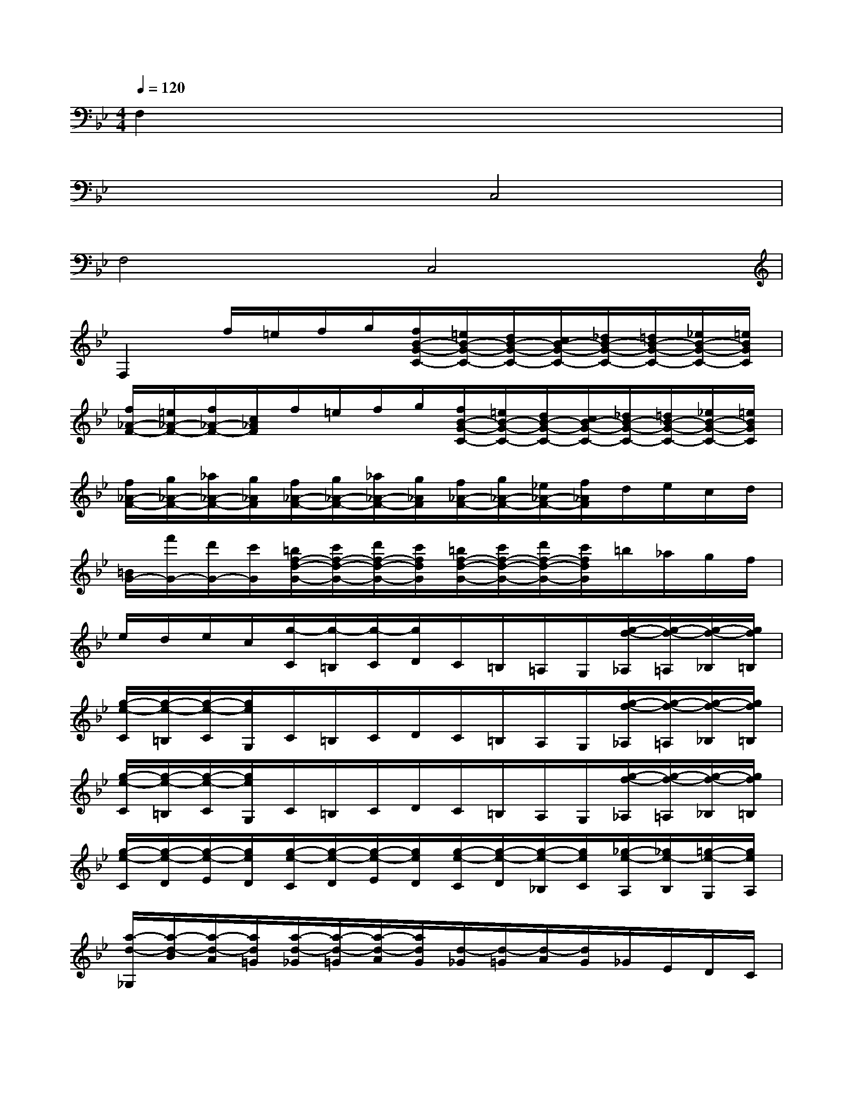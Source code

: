 X:1
T:
M:4/4
L:1/8
Q:1/4=120
K:Bb%2flats
V:1
F,2x6|
x4C,4|
F,4C,4|
F,2f/2=e/2f/2g/2[f/2B/2-G/2-C/2-][=e/2B/2-G/2-C/2-][d/2B/2-G/2-C/2-][c/2B/2-G/2-C/2-][_d/2B/2-G/2-C/2-][=d/2B/2-G/2-C/2-][_e/2B/2-G/2-C/2-][=e/2B/2G/2C/2]|
[f/2_A/2-F/2-][=e/2_A/2-F/2-][f/2_A/2-F/2-][c/2_A/2F/2]f/2=e/2f/2g/2[f/2B/2-G/2-C/2-][=e/2B/2-G/2-C/2-][d/2B/2-G/2-C/2-][c/2B/2-G/2-C/2-][_d/2B/2-G/2-C/2-][=d/2B/2-G/2-C/2-][_e/2B/2-G/2-C/2-][=e/2B/2G/2C/2]|
[f/2_A/2-F/2-][g/2_A/2-F/2-][_a/2_A/2-F/2-][g/2_A/2F/2][f/2_A/2-F/2-][g/2_A/2-F/2-][_a/2_A/2-F/2-][g/2_A/2F/2][f/2_A/2-F/2-][g/2_A/2-F/2-][_e/2_A/2-F/2-][f/2_A/2F/2]d/2e/2c/2d/2|
[=B/2G/2-][f'/2G/2-][d'/2G/2-][c'/2G/2][=b/2f/2-d/2-G/2-][c'/2f/2-d/2-G/2-][d'/2f/2-d/2-G/2-][c'/2f/2d/2G/2][=b/2f/2-d/2-G/2-][c'/2f/2-d/2-G/2-][d'/2f/2-d/2-G/2-][c'/2f/2d/2G/2]=b/2_a/2g/2f/2|
e/2d/2e/2c/2[g/2-C/2][g/2-=B,/2][g/2-C/2][g/2D/2]C/2=B,/2=A,/2G,/2[g/2-f/2-_A,/2][g/2-f/2-=A,/2][g/2-f/2-_B,/2][g/2f/2=B,/2]|
[g/2-e/2-C/2][g/2-e/2-=B,/2][g/2-e/2-C/2][g/2e/2G,/2]C/2=B,/2C/2D/2C/2=B,/2A,/2G,/2[g/2-f/2-_A,/2][g/2-f/2-=A,/2][g/2-f/2-_B,/2][g/2f/2=B,/2]|
[g/2-e/2-C/2][g/2-e/2-=B,/2][g/2-e/2-C/2][g/2e/2G,/2]C/2=B,/2C/2D/2C/2=B,/2A,/2G,/2[g/2-f/2-_A,/2][g/2-f/2-=A,/2][g/2-f/2-_B,/2][g/2f/2=B,/2]|
[g/2-e/2-C/2][g/2-e/2-D/2][g/2-e/2-E/2][g/2e/2D/2][g/2-e/2-C/2][g/2-e/2-D/2][g/2-e/2-E/2][g/2e/2D/2][g/2-e/2-C/2][g/2-e/2-D/2][g/2-e/2-_B,/2][g/2e/2C/2][_g/2-e/2-A,/2][_g/2e/2-B,/2][=g/2-e/2-G,/2][g/2e/2A,/2]|
[a/2-d/2-_G,/2][a/2-d/2-B/2][a/2-d/2-A/2][a/2d/2=G/2][a/2-d/2-_G/2][a/2-d/2-=G/2][a/2-d/2-A/2][a/2d/2G/2][d/2-_G/2][d/2-=G/2][d/2-A/2][d/2G/2]_G/2E/2D/2C/2|
B,3/2x/2=g/2_g/2=g/2a/2g/2_g/2=e/2d/2[_e/2c/2-A/2-D/2-][=e/2c/2-A/2-D/2-][f/2c/2-A/2-D/2-][_g/2c/2A/2D/2]|
[=g/2B/2-G/2-][_g/2B/2-=G/2-][g/2B/2-G/2-][d/2B/2G/2]g/2_g/2=g/2a/2g/2_g/2=e/2d/2[_e/2c/2-A/2-D/2-][=e/2c/2-A/2-D/2-][f/2c/2-A/2-D/2-][_g/2c/2A/2D/2]|
[=g/2B/2-G/2-][_g/2B/2-=G/2-][g/2B/2G/2]d/2[b/2G/2][a/2_G/2][b/2=G/2][c'/2A/2][b/2G/2][a/2_G/2][=g/2=E/2][_g/2D/2][=g/2_E/2]=E/2[a/2F/2]_G/2|
[b/2=G/2]x/2[_d'/2B/2][c'/2_A/2][b/2G/2]x/2[_d'/2B/2][c'/2_A/2][b/2G/2-]G/2-[_d'/2G/2]c'/2b/2_a/2g/2f/2